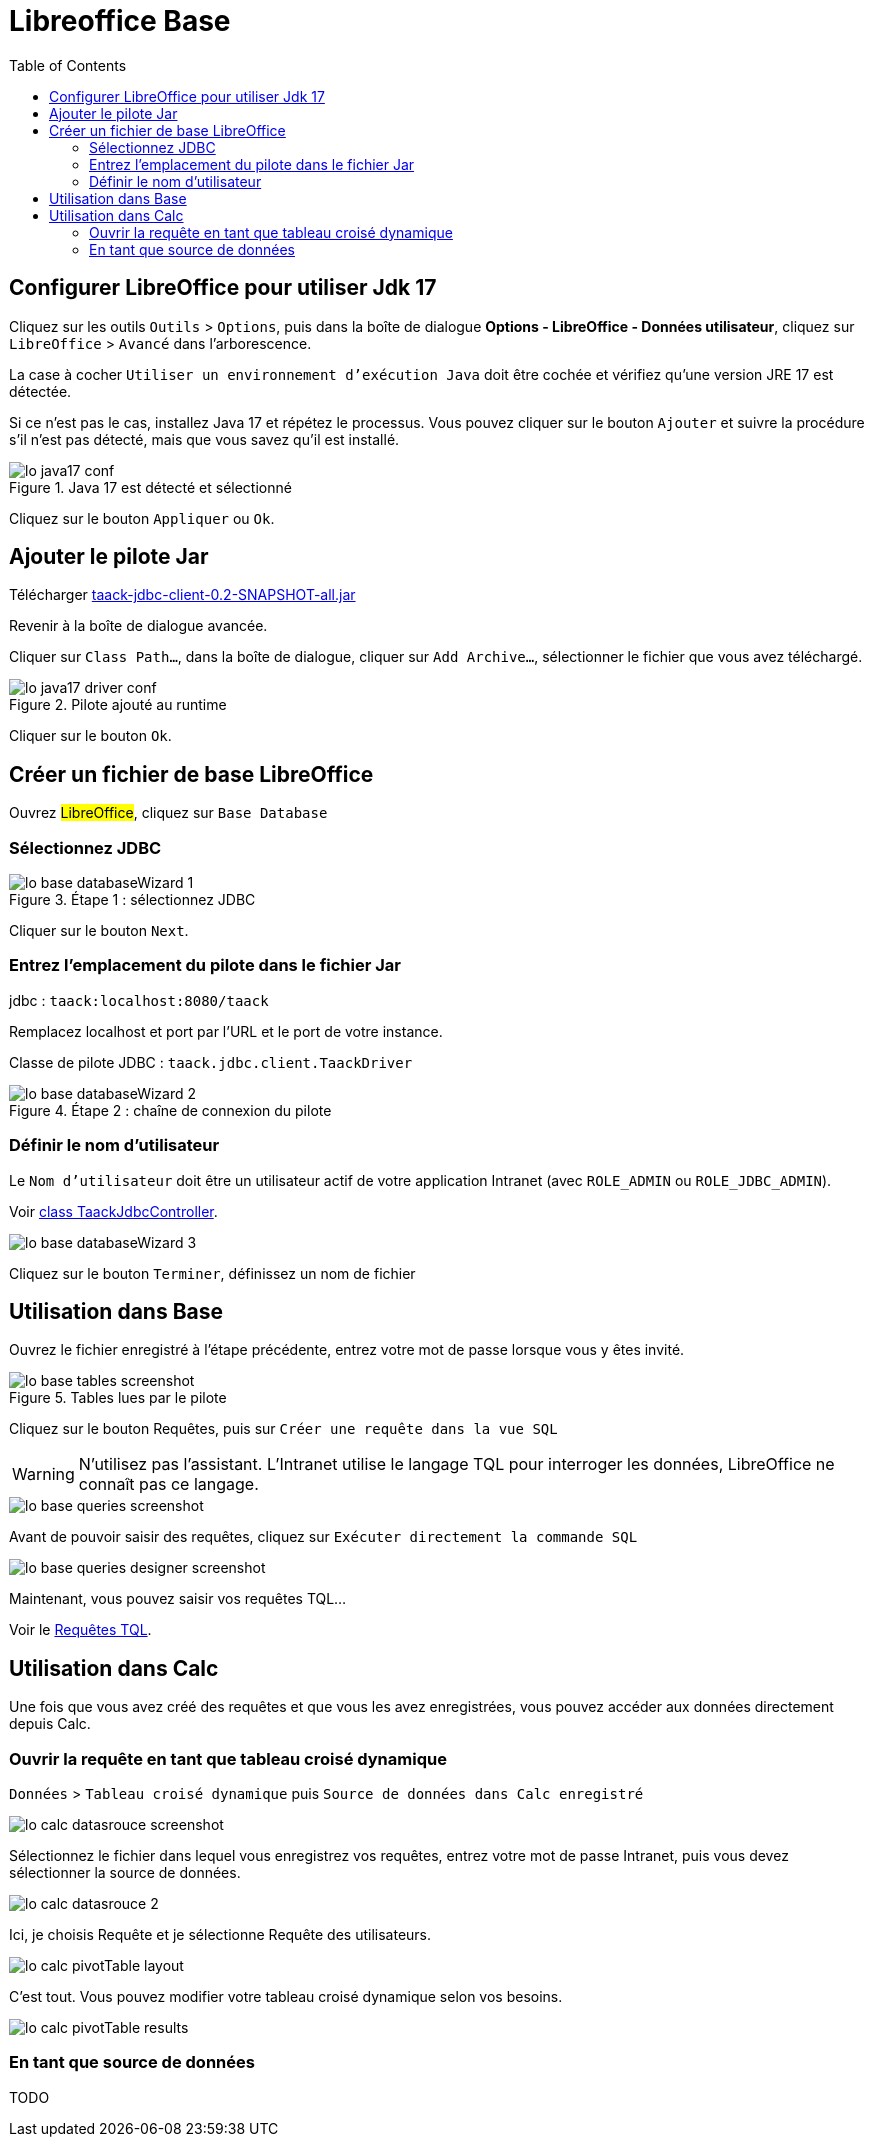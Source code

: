 = Libreoffice Base
:doctype: book
:taack-category: 1|more/JDBC
:source-highlighter: rouge
:toc:
:icons: font

== Configurer LibreOffice pour utiliser Jdk 17

Cliquez sur les outils `Outils` > `Options`, puis dans la boîte de dialogue *Options - LibreOffice - Données utilisateur*, cliquez sur `LibreOffice` > `Avancé` dans l'arborescence.

La case à cocher `Utiliser un environnement d'exécution Java` doit être cochée et vérifiez qu'une version JRE 17 est détectée.

Si ce n'est pas le cas, installez Java 17 et répétez le processus. Vous pouvez cliquer sur le bouton `Ajouter` et suivre la procédure s'il n'est pas détecté, mais que vous savez qu'il est installé.

.Java 17 est détecté et sélectionné
image::lo-java17-conf.webp[]

Cliquez sur le bouton `Appliquer` ou `Ok`.

== Ajouter le pilote Jar

Télécharger https://github.com/Taack/infra/releases/tag/v0.1[taack-jdbc-client-0.2-SNAPSHOT-all.jar]

Revenir à la boîte de dialogue avancée.

Cliquer sur `Class Path...`, dans la boîte de dialogue, cliquer sur `Add Archive...`, sélectionner le fichier que vous avez téléchargé.

.Pilote ajouté au runtime
image::lo-java17-driver-conf.webp[]

Cliquer sur le bouton `Ok`.

== Créer un fichier de base LibreOffice

Ouvrez #LibreOffice#, cliquez sur `Base Database`

=== Sélectionnez JDBC

.Étape 1 : sélectionnez JDBC
image::lo-base-databaseWizard-1.webp[]

Cliquer sur le bouton `Next`.

=== Entrez l'emplacement du pilote dans le fichier Jar

jdbc : `taack:localhost:8080/taack`

Remplacez localhost et port par l'URL et le port de votre instance.

Classe de pilote JDBC : `taack.jdbc.client.TaackDriver`

.Étape 2 : chaîne de connexion du pilote
image::lo-base-databaseWizard-2.webp[]

=== Définir le nom d'utilisateur

Le `Nom d'utilisateur` doit être un utilisateur actif de votre application Intranet (avec `ROLE_ADMIN` ou `ROLE_JDBC_ADMIN`).

Voir https://github.com/Taack/infra/blob/main/taack-ui/grails-app/controllers/taack/support/TaackJdbcController.groovy[class TaackJdbcController].

image::lo-base-databaseWizard-3.webp[]

Cliquez sur le bouton `Terminer`, définissez un nom de fichier

== Utilisation dans Base

Ouvrez le fichier enregistré à l'étape précédente, entrez votre mot de passe lorsque vous y êtes invité.

.Tables lues par le pilote
image::lo-base-tables-screenshot.webp[]

Cliquez sur le bouton Requêtes, puis sur `Créer une requête dans la vue SQL`

WARNING: N'utilisez pas l'assistant. L'Intranet utilise le langage TQL pour interroger les données, LibreOffice ne connaît pas ce langage.

image::lo-base-queries-screenshot.webp[]

Avant de pouvoir saisir des requêtes, cliquez sur `Exécuter directement la commande SQL`

image::lo-base-queries-designer-screenshot.webp[]

Maintenant, vous pouvez saisir vos requêtes TQL...

Voir le link:taack-jdbc-driver.adoc#_tql_queries[Requêtes TQL].

== Utilisation dans Calc

Une fois que vous avez créé des requêtes et que vous les avez enregistrées, vous pouvez accéder aux données directement depuis Calc.

=== Ouvrir la requête en tant que tableau croisé dynamique

`Données` > `Tableau croisé dynamique` puis `Source de données dans Calc enregistré`

image::lo-calc-datasrouce-screenshot.webp[]

Sélectionnez le fichier dans lequel vous enregistrez vos requêtes, entrez votre mot de passe Intranet, puis vous devez sélectionner la source de données.

image::lo-calc-datasrouce-2.webp[]

Ici, je choisis Requête et je sélectionne Requête des utilisateurs.

image::lo-calc-pivotTable-layout.webp[]

C'est tout. Vous pouvez modifier votre tableau croisé dynamique selon vos besoins.

image::lo-calc-pivotTable-results.webp[]

=== En tant que source de données

TODO